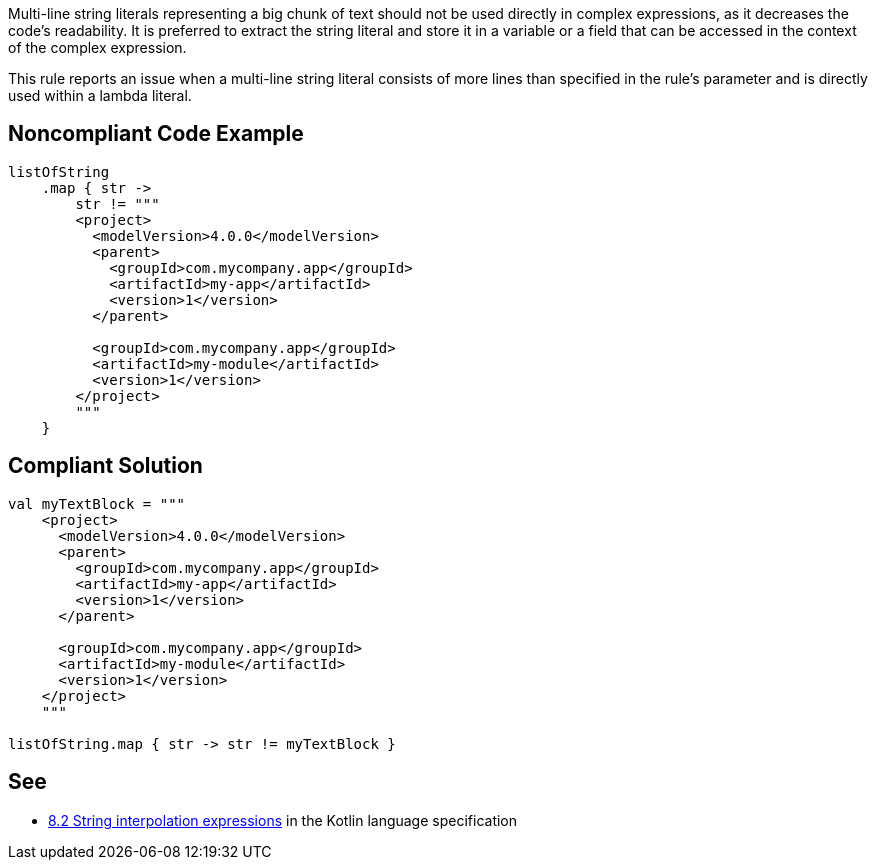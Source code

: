 Multi-line string literals representing a big chunk of text should not be used directly in complex expressions, as it decreases the code's readability. It is preferred to extract the string literal and store it in a variable or a field that can be accessed in the context of the complex expression.


This rule reports an issue when a multi-line string literal consists of more lines than specified in the rule's parameter and is directly used within a lambda literal.


== Noncompliant Code Example

[source,kotlin]
----
listOfString
    .map { str ->
        str != """
        <project>
          <modelVersion>4.0.0</modelVersion>
          <parent>
            <groupId>com.mycompany.app</groupId>
            <artifactId>my-app</artifactId>
            <version>1</version>
          </parent>

          <groupId>com.mycompany.app</groupId>
          <artifactId>my-module</artifactId>
          <version>1</version>
        </project>
        """
    }
----


== Compliant Solution

[source,kotlin]
----
val myTextBlock = """
    <project>
      <modelVersion>4.0.0</modelVersion>
      <parent>
        <groupId>com.mycompany.app</groupId>
        <artifactId>my-app</artifactId>
        <version>1</version>
      </parent>

      <groupId>com.mycompany.app</groupId>
      <artifactId>my-module</artifactId>
      <version>1</version>
    </project>
    """

listOfString.map { str -> str != myTextBlock }
----


== See

* https://kotlinlang.org/spec/expressions.html#string-interpolation-expressions[8.2 String interpolation expressions] in the Kotlin language specification

